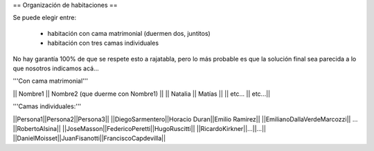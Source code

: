 == Organización de habitaciones ==

Se puede elegir entre:

 * habitación con cama matrimonial (duermen dos, juntitos)
 * habitación con tres camas individuales

No hay garantía 100% de que se respete esto a rajatabla, pero lo más probable es que la solución final sea parecida a lo que nosotros indicamos acá...


'''Con cama matrimonial'''

|| Nombre1 || Nombre2 (que duerme con Nombre1) ||
|| Natalia || Matías ||
|| etc...  || etc...||


'''Camas individuales:'''

||Persona1||Persona2||Persona3||
||DiegoSarmentero||Horacio Duran||Emilio Ramirez||
||EmilianoDallaVerdeMarcozzi|| ... ||RobertoAlsina||
||JoseMasson||FedericoPeretti||HugoRuscitti||
||RicardoKirkner||...||...||
||DanielMoisset||JuanFisanotti||FranciscoCapdevilla||
